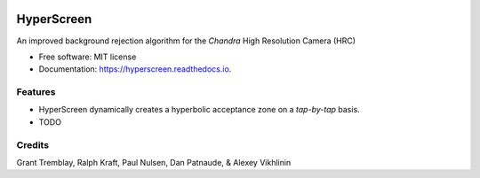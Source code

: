 
.. image:: /docs/_static/hyperscreen_logo.png


===========
HyperScreen
===========

.. image:: https://img.shields.io/pypi/v/hyperscreen.svg
        :target: https://pypi.python.org/pypi/hyperscreen


.. image:: https://readthedocs.org/projects/hyperscreen/badge/?version=latest
        :target: https://hyperscreen.readthedocs.io/en/latest/?badge=latest
        :alt: Documentation Status


.. image:: https://img.shields.io/travis/granttremblay/hyperscreen.svg
        :target: https://travis-ci.com/granttremblay/hyperscreen
        :alt: Build Status


.. image:: https://img.shields.io/coveralls/github/granttremblay/hyperscreen
        :target: https://coveralls.io/github/granttremblay/hyperscreen?branch=master
        :alt: Test Coverage
        
.. image:: https://pyup.io/repos/github/granttremblay/hyperscreen/shield.svg
     :target: https://pyup.io/repos/github/granttremblay/hyperscreen/
     :alt: Updates

.. image:: http://img.shields.io/badge/powered%20by-AstroPy-orange.svg?style=flat
        :target: http://www.astropy.org/
        :alt: Powered by Astropy

.. image:: https://img.shields.io/pypi/l/sphinx_rtd_theme.svg
        :target: https://pypi.python.org/pypi/sphinx_rtd_theme/
        :alt: License

An improved background rejection algorithm for the *Chandra* High Resolution Camera (HRC)


* Free software: MIT license
* Documentation: https://hyperscreen.readthedocs.io.


Features
--------

* HyperScreen dynamically creates a hyperbolic acceptance zone on a *tap-by-tap* basis. 
* TODO

Credits
-------

Grant Tremblay, Ralph Kraft, Paul Nulsen, Dan Patnaude, & Alexey Vikhlinin
